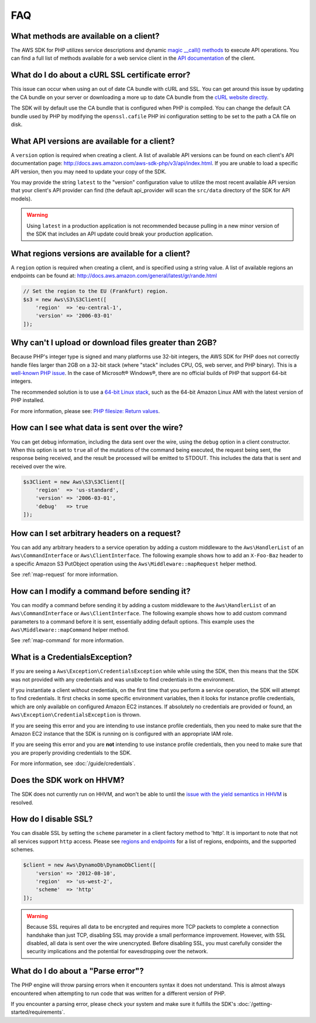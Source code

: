 ===
FAQ
===


What methods are available on a client?
---------------------------------------

The AWS SDK for PHP utilizes service descriptions and dynamic
`magic __call() methods <http://www.php.net/manual/en/language.oop5.overloading.php#object.call>`_
to execute API operations. You can find a full list of methods available for a
web service client in the `API documentation <http://docs.aws.amazon.com/aws-sdk-php/v3/api/index.html>`_
of the client.


What do I do about a cURL SSL certificate error?
------------------------------------------------

This issue can occur when using an out of date CA bundle with cURL and SSL. You
can get around this issue by updating the CA bundle on your server or
downloading a more up to date CA bundle from the
`cURL website directly <http://curl.haxx.se/docs/caextract.html>`_.

The SDK will by default use the CA bundle that is configured when PHP is
compiled. You can change the default CA bundle used by PHP by modifying the
``openssl.cafile`` PHP ini configuration setting to be set to the path a CA
file on disk.


What API versions are available for a client?
---------------------------------------------

A ``version`` option is required when creating a client. A list of available
API versions can be found on each client's API documentation page:
http://docs.aws.amazon.com/aws-sdk-php/v3/api/index.html. If you are unable to
load a specific API version, then you may need to update your copy of the SDK.

You may provide the string ``latest`` to the "version" configuration value to
utilize the most recent available API version that your client's API provider
can find (the default api_provider will scan the ``src/data`` directory of the
SDK for API models).

.. warning::

    Using ``latest`` in a production application is not recommended because
    pulling in a new minor version of the SDK that includes an API update could
    break your production application.


What regions versions are available for a client?
-------------------------------------------------

A ``region`` option is required when creating a client, and is specified using
a string value. A list of available regions an endpoints can be found at:
http://docs.aws.amazon.com/general/latest/gr/rande.html

.. code-block:: php

    // Set the region to the EU (Frankfurt) region.
    $s3 = new Aws\S3\S3Client([
        'region'  => 'eu-central-1',
        'version' => '2006-03-01'
    ]);


Why can't I upload or download files greater than 2GB?
------------------------------------------------------

Because PHP's integer type is signed and many platforms use 32-bit integers, the
AWS SDK for PHP does not correctly handle files larger than 2GB on a 32-bit
stack (where "stack" includes CPU, OS, web server, and PHP binary). This is a
`well-known PHP issue <http://www.google.com/search?q=php+2gb+32-bit>`_. In the
case of Microsoft® Windows®, there are no official builds of PHP that support
64-bit integers.

The recommended solution is to use a `64-bit Linux stack <http://aws.amazon.com/amazon-linux-ami/>`_,
such as the 64-bit Amazon Linux AMI with the latest version of PHP installed.

For more information, please see: `PHP filesize: Return values <http://docs.php.net/manual/en/function.filesize.php#refsect1-function.filesize-returnvalues>`_.


How can I see what data is sent over the wire?
----------------------------------------------

You can get debug information, including the data sent over the wire, using the
``debug`` option in a client constructor. When this option is set to ``true``
all of the mutations of the command being executed, the request being sent, the
response being received, and the result be processed will be emitted to STDOUT.
This includes the data that is sent and received over the wire.

.. code-block:: php

    $s3Client = new Aws\S3\S3Client([
        'region'  => 'us-standard',
        'version' => '2006-03-01',
        'debug'   => true
    ]);


How can I set arbitrary headers on a request?
---------------------------------------------

You can add any arbitrary headers to a service operation by adding a custom
middleware to the ``Aws\HandlerList`` of an ``Aws\CommandInterface`` or
``Aws\ClientInterface``. The following example shows how to add an
``X-Foo-Baz`` header to a specific Amazon S3 PutObject operation using the
``Aws\Middleware::mapRequest`` helper method.

See :ref:`map-request` for more information.


How can I modify a command before sending it?
---------------------------------------------

You can modify a command before sending it by adding a custom
middleware to the ``Aws\HandlerList`` of an ``Aws\CommandInterface`` or
``Aws\ClientInterface``. The following example shows how to add custom command
parameters to a command before it is sent, essentially adding default options.
This example uses the ``Aws\Middleware::mapCommand`` helper method.

See :ref:`map-command` for more information.


What is a CredentialsException?
-------------------------------

If you are seeing a ``Aws\Exception\CredentialsException`` while while using
the SDK, then this means that the SDK was not provided with any credentials and
was unable to find credentials in the environment.

If you instantiate a client *without* credentials, on the first time that you
perform a service operation, the SDK will attempt to find credentials. It first
checks in some specific environment variables, then it looks for instance
profile credentials, which are only available on configured Amazon EC2
instances. If absolutely no credentials are provided or found, an
``Aws\Exception\CredentialsException`` is thrown.

If you are seeing this error and you are intending to use instance profile
credentials, then you need to make sure that the Amazon EC2 instance that the
SDK is running on is configured with an appropriate IAM role.

If you are seeing this error and you are **not** intending to use instance
profile credentials, then you need to make sure that you are properly providing
credentials to the SDK.

For more information, see :doc:`/guide/credentials`.


Does the SDK work on HHVM?
--------------------------

The SDK does not currently run on HHVM, and won't be able to until the
`issue with the yield semantics in HHVM <https://github.com/facebook/hhvm/issues/6807>`_
is resolved.


How do I disable SSL?
---------------------

You can disable SSL by setting the ``scheme`` parameter in a client factory
method to 'http'. It is important to note that not all services support
``http`` access. Please see `regions and endpoints <http://docs.aws.amazon.com/general/latest/gr/rande.html>`_
for a list of regions, endpoints, and the supported schemes.

.. code-block:: php

    $client = new Aws\DynamoDb\DynamoDbClient([
        'version' => '2012-08-10',
        'region'  => 'us-west-2',
        'scheme'  => 'http'
    ]);

.. warning::

    Because SSL requires all data to be encrypted and requires more TCP packets
    to complete a connection handshake than just TCP, disabling SSL may provide
    a small performance improvement. However, with SSL disabled, all data is
    sent over the wire unencrypted. Before disabling SSL, you must carefully
    consider the security implications and the potential for eavesdropping over
    the network.


What do I do about a "Parse error"?
-----------------------------------

The PHP engine will throw parsing errors when it encounters syntax it does not
understand. This is almost always encountered when attempting to run code that
was written for a different version of PHP.

If you encounter a parsing error, please check your system and make sure it
fulfills the SDK's :doc:`/getting-started/requirements`.
